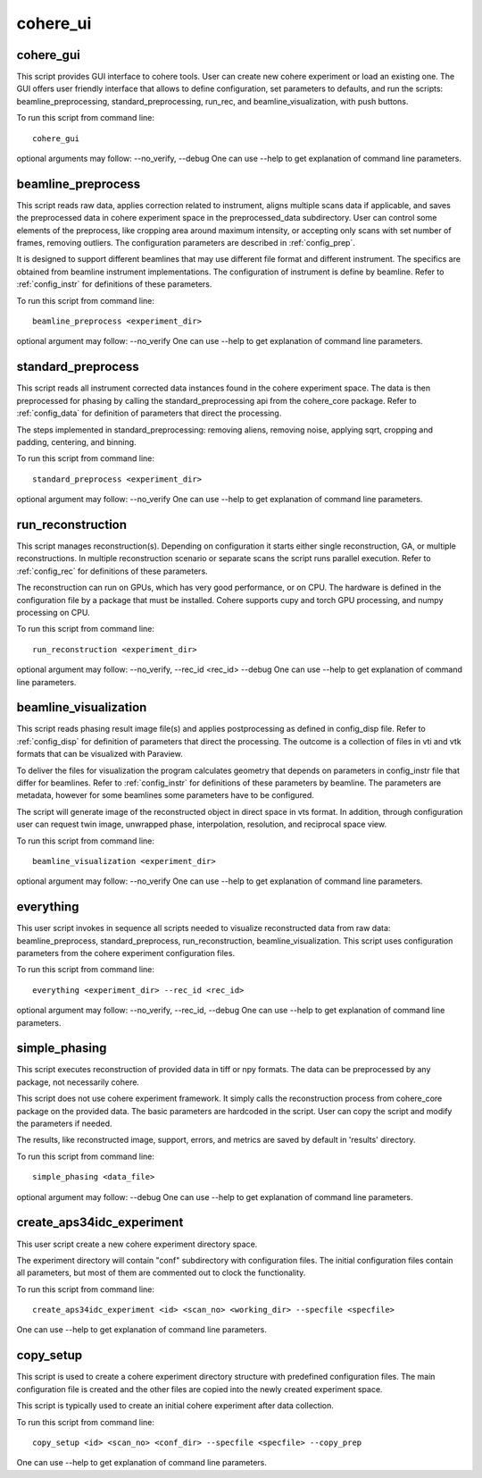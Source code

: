 .. _api_cohere_ui:

=========
cohere_ui
=========

cohere_gui
----------
This script provides GUI interface to cohere tools. User can create new cohere experiment or load an existing one. The GUI offers user friendly interface that allows to define configuration, set parameters to defaults, and run the scripts: beamline_preprocessing, standard_preprocessing, run_rec, and beamline_visualization, with push buttons.

To run this script from command line::

    cohere_gui

optional arguments may follow:  --no_verify, --debug
One can use --help to get explanation of command line parameters.

beamline_preprocess
-------------------
This script reads raw data, applies correction related to instrument, aligns multiple scans data if applicable,
and saves the preprocessed data in cohere experiment space in the preprocessed_data subdirectory. User can control
some elements of the preprocess, like cropping area around maximum intensity, or accepting only scans with
set number of frames, removing outliers. The configuration parameters are described in :ref:`config_prep`.

It is designed to support different beamlines that may use different file format and different instrument.
The specifics are obtained from beamline instrument implementations. The configuration of instrument is define by
beamline. Refer to :ref:`config_instr` for definitions of these parameters.

To run this script from command line::

    beamline_preprocess <experiment_dir>

optional argument may follow:  --no_verify
One can use --help to get explanation of command line parameters.


standard_preprocess
-------------------
This script reads all instrument corrected data instances found in the cohere experiment space.
The data is then preprocessed for phasing by calling the standard_preprocessing api from the cohere_core package.
Refer to :ref:`config_data` for definition of parameters that direct the processing.

The steps implemented in standard_preprocessing: removing aliens, removing noise, applying sqrt, cropping and padding,
centering, and binning.

To run this script from command line::

    standard_preprocess <experiment_dir>

optional argument may follow:  --no_verify
One can use --help to get explanation of command line parameters.

run_reconstruction
-------------------
This script manages reconstruction(s). Depending on configuration it starts either single reconstruction, GA, or
multiple reconstructions. In multiple reconstruction scenario or separate scans the script runs parallel execution.
Refer to :ref:`config_rec` for definitions of these parameters.

The reconstruction can run on GPUs, which has very good performance, or on CPU. The hardware is defined in the configuration file
by a package that must be installed. Cohere supports cupy and torch GPU processing, and numpy processing on CPU.

To run this script from command line::

    run_reconstruction <experiment_dir>

optional argument may follow:  --no_verify, --rec_id <rec_id> --debug
One can use --help to get explanation of command line parameters.

beamline_visualization
----------------------
This script reads phasing result image file(s) and applies postprocessing as defined in config_disp file.
Refer to :ref:`config_disp` for definition of parameters that direct the processing. The outcome
is a collection of files in vti and vtk formats that can be visualized with Paraview.

To deliver the files for visualization the program calculates geometry that depends on parameters in config_instr
file that differ for beamlines. Refer to :ref:`config_instr` for definitions of these parameters by beamline.
The parameters are metadata, however for some beamlines some parameters have to be configured.

The script will generate image of the reconstructed object in direct space in vts format.
In addition, through configuration user can request twin image, unwrapped phase, interpolation, resolution, and
reciprocal space view.

To run this script from command line::

    beamline_visualization <experiment_dir>

optional argument may follow:  --no_verify
One can use --help to get explanation of command line parameters.

everything
----------
This user script invokes in sequence all scripts needed to visualize reconstructed data from raw data:
beamline_preprocess, standard_preprocess, run_reconstruction, beamline_visualization.
This script uses configuration parameters from the cohere experiment configuration files.

To run this script from command line::

    everything <experiment_dir> --rec_id <rec_id>

optional argument may follow:  --no_verify, --rec_id, --debug
One can use --help to get explanation of command line parameters.

simple_phasing
--------------
This script executes reconstruction of provided data in tiff or npy formats. The data can be preprocessed by any
package, not necessarily cohere.

This script does not use cohere experiment framework. It simply calls the reconstruction process from cohere_core
package on the provided data. The basic parameters are hardcoded in the script. User can copy the script and modify
the parameters if needed.

The results, like reconstructed image, support, errors, and metrics are saved by default in 'results' directory.

To run this script from command line::

    simple_phasing <data_file>

optional argument may follow:   --debug
One can use --help to get explanation of command line parameters.

create_aps34idc_experiment
--------------------------
This user script create a new cohere experiment directory space.

The experiment directory will contain "conf" subdirectory with configuration files. The initial configuration files
contain all parameters, but most of them are commented out to clock the functionality.

To run this script from command line::

    create_aps34idc_experiment <id> <scan_no> <working_dir> --specfile <specfile>

One can use --help to get explanation of command line parameters.

copy_setup
----------
This script is used to create a cohere experiment directory structure with predefined configuration files.
The main configuration file is created and the other files are copied into the newly created experiment space.

This script is typically used to create an initial cohere experiment after data collection.

To run this script from command line::

    copy_setup <id> <scan_no> <conf_dir> --specfile <specfile> --copy_prep

One can use --help to get explanation of command line parameters.
